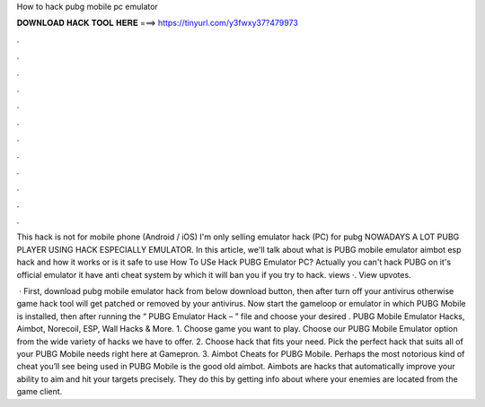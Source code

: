 How to hack pubg mobile pc emulator



𝐃𝐎𝐖𝐍𝐋𝐎𝐀𝐃 𝐇𝐀𝐂𝐊 𝐓𝐎𝐎𝐋 𝐇𝐄𝐑𝐄 ===> https://tinyurl.com/y3fwxy37?479973



.



.



.



.



.



.



.



.



.



.



.



.

This hack is not for mobile phone (Android / iOS) I'm only selling emulator hack (PC) for pubg NOWADAYS A LOT PUBG PLAYER USING HACK ESPECIALLY EMULATOR. In this article, we'll talk about what is PUBG mobile emulator aimbot esp hack and how it works or is it safe to use How To USe Hack PUBG Emulator PC? Actually you can't hack PUBG on it's official emulator it have anti cheat system by which it will ban you if you try to hack. views ·. View upvotes.

 · First, download pubg mobile emulator hack from below download button, then after turn off your antivirus otherwise game hack tool will get patched or removed by your antivirus. Now start the gameloop or emulator in which PUBG Mobile is installed, then after running the “ PUBG Emulator Hack –  ” file and choose your desired . PUBG Mobile Emulator Hacks, Aimbot, Norecoil, ESP, Wall Hacks & More. 1. Choose game you want to play. Choose our PUBG Mobile Emulator option from the wide variety of hacks we have to offer. 2. Choose hack that fits your need. Pick the perfect hack that suits all of your PUBG Mobile needs right here at Gamepron. 3. Aimbot Cheats for PUBG Mobile. Perhaps the most notorious kind of cheat you’ll see being used in PUBG Mobile is the good old aimbot. Aimbots are hacks that automatically improve your ability to aim and hit your targets precisely. They do this by getting info about where your enemies are located from the game client.
